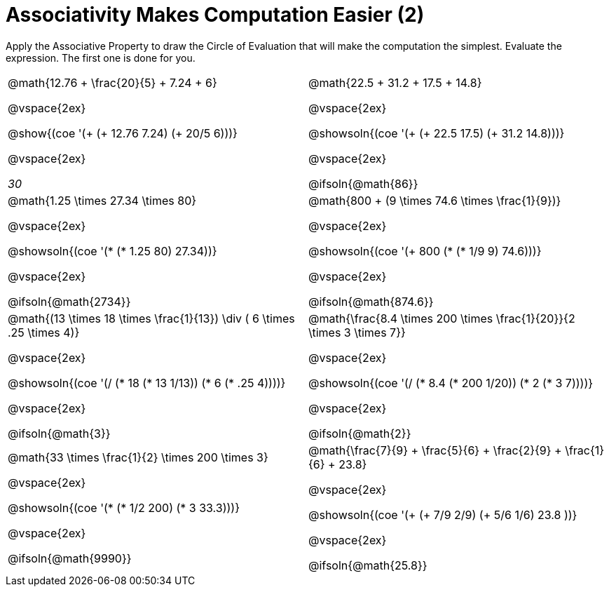 = Associativity Makes Computation Easier (2)

Apply the Associative Property to draw the Circle of Evaluation that will make the computation the simplest. Evaluate the expression. The first one is done for you.

++++
<style>
  body.workbookpage table.FillVerticalSpace {
    grid-template-rows: unset !important; grid-auto-rows: 1fr;
  }
  div.circleevalsexp .value,
  div.circleevalsexp .studentBlockAnswerFilled { min-width:unset; }
</style>
++++

[.FillVerticalSpace, cols="^4a,^4a"]
|===

| @math{12.76 + \frac{20}{5} + 7.24 + 6}

@vspace{2ex}

@show{(coe '(+ (+ 12.76 7.24) (+ 20/5 6)))}

@vspace{2ex}

__30__

| @math{22.5 + 31.2 + 17.5 + 14.8}

@vspace{2ex}

@showsoln{(coe '(+ (+ 22.5 17.5) (+ 31.2 14.8)))}

@vspace{2ex}

@ifsoln{@math{86}}


| @math{1.25 \times 27.34 \times 80}

@vspace{2ex}

@showsoln{(coe '(* (* 1.25 80) 27.34))}

@vspace{2ex}

@ifsoln{@math{2734}}

| @math{800 + (9 \times 74.6 \times \frac{1}{9})}

@vspace{2ex}

@showsoln{(coe '(+ 800 (* (* 1/9 9) 74.6)))}

@vspace{2ex}

@ifsoln{@math{874.6}}


| @math{(13 \times 18 \times \frac{1}{13}) \div ( 6 \times .25 \times 4)}

@vspace{2ex}

@showsoln{(coe '(/ (* 18 (* 13 1/13)) (* 6 (* .25 4))))}

@vspace{2ex}

@ifsoln{@math{3}}

| @math{\frac{8.4 \times 200 \times \frac{1}{20}}{2 \times 3 \times 7}}

@vspace{2ex}

@showsoln{(coe '(/ (* 8.4 (* 200 1/20)) (* 2 (*  3 7))))}

@vspace{2ex}

@ifsoln{@math{2}}

| @math{33 \times \frac{1}{2} \times 200 \times 3}

@vspace{2ex}

@showsoln{(coe '(* (* 1/2 200) (*  3 33.3)))}

@vspace{2ex}

@ifsoln{@math{9990}}

| @math{\frac{7}{9} + \frac{5}{6} + \frac{2}{9} + \frac{1}{6} + 23.8}

@vspace{2ex}

@showsoln{(coe '(+ (+ 7/9 2/9) (+ 5/6 1/6) 23.8 ))}

@vspace{2ex}

@ifsoln{@math{25.8}}

|===
